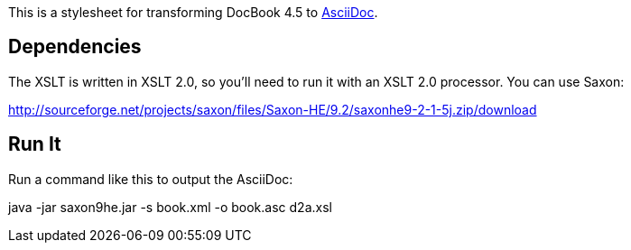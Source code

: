 This is a stylesheet for transforming DocBook 4.5 to http://www.methods.co.nz/asciidoc/[AsciiDoc].

== Dependencies

The XSLT is written in XSLT 2.0, so you'll need to run it with an XSLT 2.0 processor. You can use Saxon:

http://sourceforge.net/projects/saxon/files/Saxon-HE/9.2/saxonhe9-2-1-5j.zip/download

== Run It

Run a command like this to output the AsciiDoc:

java -jar saxon9he.jar -s book.xml -o book.asc d2a.xsl